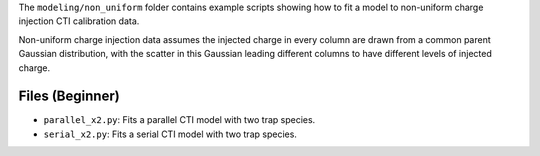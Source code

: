 The ``modeling/non_uniform`` folder contains example scripts showing how to fit a model to non-uniform charge injection
CTI calibration data.

Non-uniform charge injection data assumes the injected charge in every column are drawn from a common parent Gaussian
distribution, with the scatter in this Gaussian leading different columns to have different levels of injected charge.

Files (Beginner)
----------------

- ``parallel_x2.py``: Fits a parallel CTI model with two trap species.
- ``serial_x2.py``: Fits a serial CTI model with two trap species.